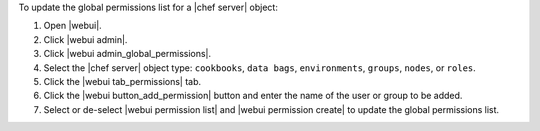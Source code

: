 .. This is an included how-to. 


To update the global permissions list for a |chef server| object:

#. Open |webui|.
#. Click |webui admin|.
#. Click |webui admin_global_permissions|.
#. Select the |chef server| object type: ``cookbooks``, ``data bags``, ``environments``, ``groups``, ``nodes``, or ``roles``.
#. Click the |webui tab_permissions| tab.
#. Click the |webui button_add_permission| button and enter the name of the user or group to be added.
#. Select or de-select |webui permission list| and |webui permission create| to update the global permissions list.

